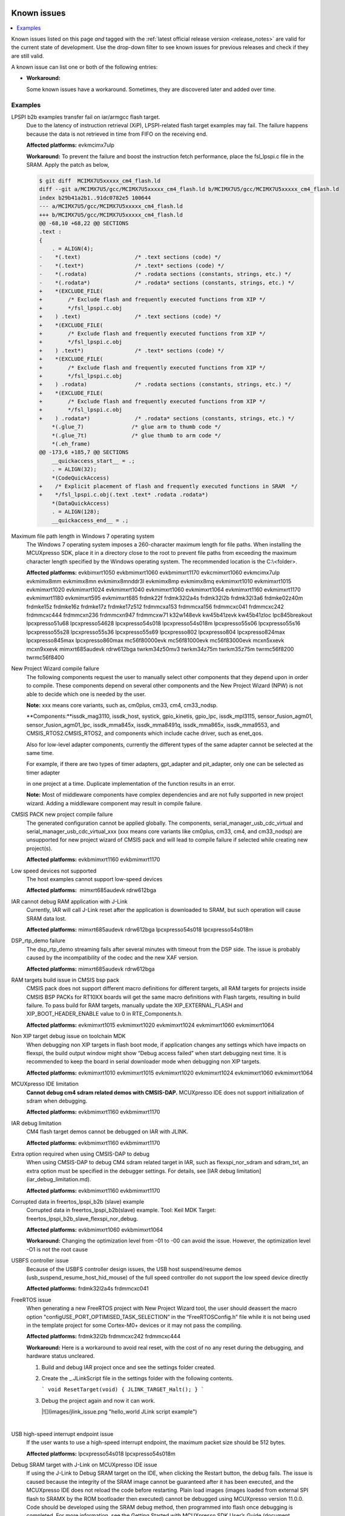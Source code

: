 Known issues
================

.. contents::
   :local:
   :depth: 3

Known issues listed on this page *and* tagged with the :ref:`latest official release version <release_notes>` are valid for the current state of development.
Use the drop-down filter to see known issues for previous releases and check if they are still valid.

A known issue can list one or both of the following entries:

* **Workaround:**

  Some known issues have a workaround.
  Sometimes, they are discovered later and added over time.

.. version-filter::
  :default: v2024-12-00-pvw2
  :container: dl/dt
  :tags: [("evk9mimx8ulp", "EVK9-MIMX8ULP"),
      ("evkbimxrt1050", "EVKB-IMXRT1050"),
      ("evkbmimxrt1060", "MIMXRT1060-EVKB"),
      ("evkbmimxrt1170", "MIMXRT1170-EVKB"),
      ("evkcmimxrt1060", "MIMXRT1060-EVKC"),
      ("evkmcimx7ulp", "EVK-MCIMX7ULP"),
      ("evkmimx8mm", "EVK-MIMX8MM"),
      ("evkmimx8mn", "EVK-MIMX8MN"),
      ("evkmimx8mnddr3l", "EVK-MIMX8MNDDR3L"),
      ("evkmimx8mp", "EVK-MIMX8MP"),
      ("evkmimx8mq", "EVK-MIMX8MQ"),
      ("evkmimx8ulp", "EVK-MIMX8ULP"),
      ("evkmimxrt1010", "EVK-MIMXRT1010"),
      ("evkmimxrt1015", "EVK-MIMXRT1015"),
      ("evkmimxrt1020", "EVK-MIMXRT1020"),
      ("evkmimxrt1024", "MIMXRT1024-EVK"),
      ("evkmimxrt1040", "MIMXRT1040-EVK"),
      ("evkmimxrt1064", "EVK-MIMXRT1064"),
      ("evkmimxrt1160", "MIMXRT1160-EVK"),
      ("evkmimxrt1180", "MIMXRT1180-EVK"),
      ("evkmimxrt595", "EVK-MIMXRT595"),
      ("evkmimxrt685", "EVK-MIMXRT685"),
      ("frdmk22f", "FRDM-K22F"),
      ("frdmk32l2a4s", "FRDM-K32L2A4S"),
      ("frdmk32l2b", "FRDM-K32L2B"),
      ("frdmk32l3a6", "FRDM-K32L3A6"),
      ("frdmke02z40m", "FRDM-KE02Z40M"),
      ("frdmke15z", "FRDM-KE15Z"),
      ("frdmke16z", "FRDM-KE16Z"),
      ("frdmke17z", "FRDM-KE17Z"),
      ("frdmke17z512", "FRDM-KE17Z512"),
      ("frdmmcxa153", "FRDM-MCXA153"),
      ("frdmmcxa156", "FRDM-MCXA156"),
      ("frdmmcxa166", "FRDM-MCXA166"),
      ("frdmmcxa276", "FRDM-MCXA276"),
      ("frdmmcxc041", "FRDM-MCXC041"),
      ("frdmmcxc242", "FRDM-MCXC242"),
      ("frdmmcxc444", "FRDM-MCXC444"),
      ("frdmmcxn236", "FRDM-MCXN236"),
      ("frdmmcxn947", "FRDM-MCXN947"),
      ("frdmmcxw71", "FRDM-MCXW71"),
      ("frdmmcxw72", "FRDM-MCXW72"),
      ("frdmrw612", "FRDM-RW612"),
      ("imx95lp4xevk15", "IMX95LP4XEVK-15"),
      ("imx95lpd5evk19", "IMX95LPD5EVK-19"),
      ("imx95verdinevk", "imx95verdinevk"),
      ("k32w148evk", "K32W148-EVK"),
      ("kw45b41zevk", "KW45B41Z-EVK"),
      ("kw45b41zloc", "KW45B41Z-LOC"),
      ("kw47evk", "KW47-EVK"),
      ("kw47loc", "KW47-LOC"),
      ("lpc845breakout", "LPC845BREAKOUT"),
      ("lpcxpresso51u68", "LPCXpresso51U68"),
      ("lpcxpresso54628", "LPCXpresso54628"),
      ("lpcxpresso54s018", "LPCXpresso54S018"),
      ("lpcxpresso54s018m", "LPCXpresso54S018M"),
      ("lpcxpresso55s06", "LPCXpresso55S06"),
      ("lpcxpresso55s16", "LPCXpresso55S16"),
      ("lpcxpresso55s28", "LPCXpresso55S28"),
      ("lpcxpresso55s36", "LPCXpresso55S36"),
      ("lpcxpresso55s69", "LPCXpresso55S69"),
      ("lpcxpresso802", "LPCXpresso802"),
      ("lpcxpresso804", "LPCXpresso804"),
      ("lpcxpresso824max", "LPCXpresso824MAX"),
      ("lpcxpresso845max", "LPCXpresso845MAX"),
      ("lpcxpresso860max", "LPCXpresso860MAX"),
      ("mcimx93autoevk", "MCIMX93AUTO-EVK"),
      ("mcimx93evk", "MCIMX93-EVK"),
      ("mcimx93qsb", "MCIMX93-QSB"),
      ("mcxn5xxevk", "MCX-N5XX-EVK"),
      ("mcxn9xxevk", "MCX-N9XX-EVK"),
      ("mcxw72evk", "MCX-W72-EVK"),
      ("mimxrt685audevk", "MIMXRT685-AUD-EVK"),
      ("mimxrt700evk", "MIMXRT700-EVK"),
      ("rdrw612bga", "RD-RW612-BGA"),
      ("twrkm34z50mv3", "TWR-KM34Z50MV3"),
      ("twrkm34z75m", "TWR-KM34Z75M"),
      ("twrkm35z75m", "TWR-KM35Z75M")]

.. page-filter::
  :name: boards

   evk9mimx8ulp EVK9-MIMX8ULP
   evkbimxrt1050 EVKB-IMXRT1050
   evkbmimxrt1060 MIMXRT1060-EVKB
   evkbmimxrt1170 MIMXRT1170-EVKB
   evkcmimxrt1060 MIMXRT1060-EVKC
   evkmcimx7ulp EVK-MCIMX7ULP
   evkmimx8mm EVK-MIMX8MM
   evkmimx8mn EVK-MIMX8MN
   evkmimx8mnddr3l EVK-MIMX8MNDDR3L
   evkmimx8mp EVK-MIMX8MP
   evkmimx8mq EVK-MIMX8MQ
   evkmimx8ulp EVK-MIMX8ULP
   evkmimxrt1010 EVK-MIMXRT1010
   evkmimxrt1015 EVK-MIMXRT1015
   evkmimxrt1020 EVK-MIMXRT1020
   evkmimxrt1024 MIMXRT1024-EVK
   evkmimxrt1040 MIMXRT1040-EVK
   evkmimxrt1064 EVK-MIMXRT1064
   evkmimxrt1160 MIMXRT1160-EVK
   evkmimxrt1180 MIMXRT1180-EVK
   evkmimxrt595 EVK-MIMXRT595
   evkmimxrt685 EVK-MIMXRT685
   frdmk22f FRDM-K22F
   frdmk32l2a4s FRDM-K32L2A4S
   frdmk32l2b FRDM-K32L2B
   frdmk32l3a6 FRDM-K32L3A6
   frdmke02z40m FRDM-KE02Z40M
   frdmke15z FRDM-KE15Z
   frdmke16z FRDM-KE16Z
   frdmke17z FRDM-KE17Z
   frdmke17z512 FRDM-KE17Z512
   frdmmcxa153 FRDM-MCXA153
   frdmmcxa156 FRDM-MCXA156
   frdmmcxa166 FRDM-MCXA166
   frdmmcxa276 FRDM-MCXA276
   frdmmcxc041 FRDM-MCXC041
   frdmmcxc242 FRDM-MCXC242
   frdmmcxc444 FRDM-MCXC444
   frdmmcxn236 FRDM-MCXN236
   frdmmcxn947 FRDM-MCXN947
   frdmmcxw71 FRDM-MCXW71
   frdmmcxw72 FRDM-MCXW72
   frdmrw612 FRDM-RW612
   imx95lp4xevk15 IMX95LP4XEVK-15
   imx95lpd5evk19 IMX95LPD5EVK-19
   imx95verdinevk imx95verdinevk
   k32w148evk K32W148-EVK
   kw45b41zevk KW45B41Z-EVK
   kw45b41zloc KW45B41Z-LOC
   kw47evk KW47-EVK
   kw47loc KW47-LOC
   lpc845breakout LPC845BREAKOUT
   lpcxpresso51u68 LPCXpresso51U68
   lpcxpresso54628 LPCXpresso54628
   lpcxpresso54s018 LPCXpresso54S018
   lpcxpresso54s018m LPCXpresso54S018M
   lpcxpresso55s06 LPCXpresso55S06
   lpcxpresso55s16 LPCXpresso55S16
   lpcxpresso55s28 LPCXpresso55S28
   lpcxpresso55s36 LPCXpresso55S36
   lpcxpresso55s69 LPCXpresso55S69
   lpcxpresso802 LPCXpresso802
   lpcxpresso804 LPCXpresso804
   lpcxpresso824max LPCXpresso824MAX
   lpcxpresso845max LPCXpresso845MAX
   lpcxpresso860max LPCXpresso860MAX
   mcimx93autoevk MCIMX93AUTO-EVK
   mcimx93evk MCIMX93-EVK
   mcimx93qsb MCIMX93-QSB
   mcxn5xxevk MCX-N5XX-EVK
   mcxn9xxevk MCX-N9XX-EVK
   mcxw72evk MCX-W72-EVK
   mimxrt685audevk MIMXRT685-AUD-EVK
   mimxrt700evk MIMXRT700-EVK
   rdrw612bga RD-RW612-BGA
   twrkm34z50mv3 TWR-KM34Z50MV3
   twrkm34z75m TWR-KM34Z75M
   twrkm35z75m TWR-KM35Z75M

.. HOWTO

   When adding a new version, set it as the default value of the version-filter directive.
   Once the version is updated, only issues that are valid for the new version will be displayed when entering the page.

   When updating this file, add entries in the following format:

   .. rst-class:: hideable boardA boardB vXXX vYYY 

   Title of the issue
     Description of the issue.
     Start every sentence on a new line and pay attention to indentations.

     There can be several paragraphs, but they must be indented correctly.

     **Affected platforms:** Write what hardware platform is affected by this issue.
     If an issue touches all hardware platforms, this line is not needed.

     **Workaround:** The last paragraph contains the workaround.
     The workaround is optional.

Examples
*********
.. rst-class:: hideable evkmcimx7ulp v2024-12-00-pvw2

LPSPI b2b examples transfer fail on iar/armgcc flash target.
    Due to the latency of instruction retrieval \(XiP\), LPSPI-related flash target examples may fail. The failure happens because the data is not retrieved in time from FIFO on the receiving end. 
    
    **Affected platforms:** evkmcimx7ulp
    
    **Workaround:** To prevent the failure and boost the instruction fetch performance, place the fsl\_lpspi.c file in the SRAM. Apply the patch as below,
    
    .. code-block:: none
        
        $ git diff  MCIMX7U5xxxxx_cm4_flash.ld
        diff --git a/MCIMX7U5/gcc/MCIMX7U5xxxxx_cm4_flash.ld b/MCIMX7U5/gcc/MCIMX7U5xxxxx_cm4_flash.ld
        index b29b41a2b1..91dc0782e5 100644
        --- a/MCIMX7U5/gcc/MCIMX7U5xxxxx_cm4_flash.ld
        +++ b/MCIMX7U5/gcc/MCIMX7U5xxxxx_cm4_flash.ld
        @@ -68,10 +68,22 @@ SECTIONS
        .text :
        {
            . = ALIGN(4);
        -    *(.text)                 /* .text sections (code) */
        -    *(.text*)                /* .text* sections (code) */
        -    *(.rodata)               /* .rodata sections (constants, strings, etc.) */
        -    *(.rodata*)              /* .rodata* sections (constants, strings, etc.) */
        +    *(EXCLUDE_FILE(
        +        /* Exclude flash and frequently executed functions from XIP */
        +        */fsl_lpspi.c.obj
        +    ) .text)                 /* .text sections (code) */
        +    *(EXCLUDE_FILE(
        +        /* Exclude flash and frequently executed functions from XIP */
        +        */fsl_lpspi.c.obj
        +    ) .text*)                /* .text* sections (code) */
        +    *(EXCLUDE_FILE(
        +        /* Exclude flash and frequently executed functions from XIP */
        +        */fsl_lpspi.c.obj
        +    ) .rodata)               /* .rodata sections (constants, strings, etc.) */
        +    *(EXCLUDE_FILE(
        +        /* Exclude flash and frequently executed functions from XIP */
        +        */fsl_lpspi.c.obj
        +    ) .rodata*)              /* .rodata* sections (constants, strings, etc.) */
            *(.glue_7)               /* glue arm to thumb code */
            *(.glue_7t)              /* glue thumb to arm code */
            *(.eh_frame)
        @@ -173,6 +185,7 @@ SECTIONS
            __quickaccess_start__ = .;
            . = ALIGN(32);
            *(CodeQuickAccess)
        +    /* Explicit placement of flash and frequently executed functions in SRAM  */
        +    */fsl_lpspi.c.obj(.text .text* .rodata .rodata*)
            *(DataQuickAccess)
            . = ALIGN(128);
            __quickaccess_end__ = .;

.. rst-class:: hideable evkbimxrt1050 evkbmimxrt1060 evkbmimxrt1170 evkcmimxrt1060 evkmcimx7ulp evkmimx8mm evkmimx8mn evkmimx8mnddr3l evkmimx8mp evkmimx8mq evkmimxrt1010 evkmimxrt1015 evkmimxrt1020 evkmimxrt1024 evkmimxrt1040 evkmimxrt1060 evkmimxrt1064 evkmimxrt1160 evkmimxrt1170 evkmimxrt1180 evkmimxrt595 evkmimxrt685 frdmk22f frdmk32l2a4s frdmk32l2b frdmk32l3a6 frdmke02z40m frdmke15z frdmke16z frdmke17z frdmke17z512 frdmmcxa153 frdmmcxa156 frdmmcxc041 frdmmcxc242 frdmmcxc444 frdmmcxn236 frdmmcxn947 frdmmcxw71 k32w148evk kw45b41zevk kw45b41zloc lpc845breakout lpcxpresso51u68 lpcxpresso54628 lpcxpresso54s018 lpcxpresso54s018m lpcxpresso55s06 lpcxpresso55s16 lpcxpresso55s28 lpcxpresso55s36 lpcxpresso55s69 lpcxpresso802 lpcxpresso804 lpcxpresso824max lpcxpresso845max lpcxpresso860max mc56f80000evk mc56f81000evk mc56f83000evk mcxn5xxevk mcxn9xxevk mimxrt685audevk rdrw612bga twrkm34z50mv3 twrkm34z75m twrkm35z75m twrmc56f8200 twrmc56f8400 k32w148evk v2024-12-00-pvw2

Maximum file path length in Windows 7 operating system
    The Windows 7 operating system imposes a 260-character maximum length for file paths. When installing the MCUXpresso SDK, place it in a directory close to the root to prevent file paths from exceeding the maximum character length specified by the Windows operating system. The recommended location is the C:\\<folder\>.

    **Affected platforms:** evkbimxrt1050 evkbmimxrt1060 evkbmimxrt1170 evkcmimxrt1060 evkmcimx7ulp evkmimx8mm evkmimx8mn evkmimx8mnddr3l evkmimx8mp evkmimx8mq evkmimxrt1010 evkmimxrt1015 evkmimxrt1020 evkmimxrt1024 evkmimxrt1040 evkmimxrt1060 evkmimxrt1064 evkmimxrt1160 evkmimxrt1170 evkmimxrt1180 evkmimxrt595 evkmimxrt685 frdmk22f frdmk32l2a4s frdmk32l2b frdmk32l3a6 frdmke02z40m frdmke15z frdmke16z frdmke17z frdmke17z512 frdmmcxa153 frdmmcxa156 frdmmcxc041 frdmmcxc242 frdmmcxc444 frdmmcxn236 frdmmcxn947 frdmmcxw71 k32w148evk kw45b41zevk kw45b41zloc lpc845breakout lpcxpresso51u68 lpcxpresso54628 lpcxpresso54s018 lpcxpresso54s018m lpcxpresso55s06 lpcxpresso55s16 lpcxpresso55s28 lpcxpresso55s36 lpcxpresso55s69 lpcxpresso802 lpcxpresso804 lpcxpresso824max lpcxpresso845max lpcxpresso860max mc56f80000evk mc56f81000evk mc56f83000evk mcxn5xxevk mcxn9xxevk mimxrt685audevk rdrw612bga twrkm34z50mv3 twrkm34z75m twrkm35z75m twrmc56f8200 twrmc56f8400 

New Project Wizard compile failure
    The following components request the user to manually select other components that they depend upon in order to compile. These components depend on several other components and the New Project Wizard \(NPW\) is not able to decide which one is needed by the user.

    **Note:** xxx means core variants, such as, cm0plus, cm33, cm4, cm33_nodsp.

    **Components:**issdk_mag3110, issdk_host, systick, gpio_kinetis, gpio_lpc, issdk_mpl3115, sensor_fusion_agm01, sensor_fusion_agm01_lpc, issdk_mma845x, issdk_mma8491q, issdk_mma865x, issdk_mma9553, and CMSIS_RTOS2.CMSIS_RTOS2, and components which include cache driver, such as enet_qos.

    Also for low-level adapter components, currently the different types of the same adapter cannot be selected at the same time.

    For example, if there are two types of timer adapters, gpt_adapter and pit_adapter, only one can be selected as timer adapter

    in one project at a time. Duplicate implementation of the function results in an error.

    **Note:** Most of middleware components have complex dependencies and are not fully supported in new project wizard. Adding a middleware component may result in compile failure.

.. rst-class:: hideable v2024-12-00-pvw2 evkbmimxrt1170 evkbmimxrt1160
CMSIS PACK new project compile failure
    The generated configuration cannot be applied globally. The components, serial_manager_usb_cdc_virtual and serial_manager_usb_cdc_virtual_xxx \(xxx means core variants like cm0plus, cm33, cm4, and cm33_nodsp\) are unsupported for new project wizard of CMSIS pack and will lead to compile failure if selected while creating new project\(s\).

    **Affected platforms:** evkbmimxrt1160 evkbmimxrt1170

.. rst-class:: hideable v2024-12-00-pvw2 mimxrt685audevk rdrw612bga

Low speed devices not supported
    The host examples cannot support low-speed devices

    **Affected platforms:**  mimxrt685audevk rdrw612bga

.. rst-class:: hideable v2024-12-00-pvw2 mimxrt685audevk rdrw612bga lpcxpresso54s018 lpcxpresso54s018
    
IAR cannot debug RAM application with J-Link
    Currently, IAR will call J-Link reset after the application is downloaded to SRAM, but such operation will cause SRAM data lost.

    **Affected platforms:** mimxrt685audevk rdrw612bga lpcxpresso54s018 lpcxpresso54s018m

.. rst-class:: hideable v2024-12-00-pvw2 mimxrt685audevk rdrw612bga 

DSP_rtp_demo failure
    The dsp_rtp_demo streaming fails after several minutes with timeout from the DSP side. The issue is probably caused by the incompatibility of the codec and the new XAF version.

    **Affected platforms:** mimxrt685audevk rdrw612bga 

.. rst-class:: hideable v2024-12-00-pvw2 evkmimxrt1015 evkmimxrt1020 evkmimxrt1024 evkmimxrt1060 evkmimxrt1064

RAM targets build issue in CMSIS bsp pack
    CMSIS pack does not support different macro definitions for different targets, all RAM targets for projects inside CMSIS BSP PACKs for RT10XX boards will get the same macro definitions with Flash targets, resulting in build failure. To pass build for RAM targets, manually update the XIP_EXTERNAL_FLASH and XIP_BOOT_HEADER_ENABLE value to 0 in RTE_Components.h.

    **Affected platforms:** evkmimxrt1015 evkmimxrt1020 evkmimxrt1024 evkmimxrt1060 evkmimxrt1064

.. rst-class:: hideable v2024-12-00-pvw2 evkmimxrt1010 evkmimxrt1015 evkmimxrt1020 evkmimxrt1024 evkmimxrt1060 evkmimxrt1064

Non XIP target debug issue on toolchain MDK
    When debugging non XIP targets in flash boot mode, if application changes any settings which have impacts on flexspi, the build output window might show “Debug access failed” when start debugging next time. It is recommended to keep the board in serial downloader mode when debugging non XIP targets.

    **Affected platforms:** evkmimxrt1010 evkmimxrt1015 evkmimxrt1020 evkmimxrt1024 evkmimxrt1060 evkmimxrt1064

.. rst-class:: hideable v2024-12-00-pvw2 evkbmimxrt1160 evkbmimxrt1170

MCUXpresso IDE limitation
    **Cannot debug cm4 sdram related demos with CMSIS-DAP.** MCUXpresso IDE does not support initialization of sdram when debugging.


    **Affected platforms:** evkbmimxrt1160 evkbmimxrt1170

.. rst-class:: hideable v2024-12-00-pvw2 evkbmimxrt1160 evkbmimxrt1170

IAR debug limitation
    CM4 flash target demos cannot be debugged on IAR with JLINK.

    **Affected platforms:** evkbmimxrt1160 evkbmimxrt1170

.. rst-class:: hideable v2024-12-00-pvw2 evkbmimxrt1160 evkbmimxrt1170

Extra option required when using CMSIS-DAP to debug
    When using CMSIS-DAP to debug CM4 sdram related target in IAR, such as flexspi_nor_sdram and sdram_txt, an extra option must be specified in the debugger settings. For details, see [IAR debug limitation](iar_debug_limitation.md).

    **Affected platforms:** evkbmimxrt1160 evkbmimxrt1170

.. rst-class:: hideable v2024-12-00-pvw2 evkbmimxrt1060 evkbmimxrt1064

Corrupted data in freertos_lpspi_b2b \(slave\) example
    Corrupted data in freertos_lpspi_b2b\(slave\) example.
    Tool: Keil MDK
    Target: freertos_lpspi_b2b_slave_flexspi_nor_debug.

    **Affected platforms:** evkbmimxrt1060 evkbmimxrt1064
    
    **Workaround:** Changing the optimization level from -01 to -00 can avoid the issue. However, the optimization level -O1 is not the root cause

.. rst-class:: hideable v2024-12-00-pvw2 frdmk32l2a4s frdmmcxc041

USBFS controller issue
    Because of the USBFS controller design issues, the USB host suspend/resume demos \(usb_suspend_resume_host_hid_mouse\) of the full speed controller do not support the low speed device directly

    **Affected platforms:** frdmk32l2a4s frdmmcxc041


.. rst-class:: hideable v2024-12-00-pvw2 frdmk32l2b frdmmcxc242 frdmmcxc444

FreeRTOS issue
    When generating a new FreeRTOS project with New Project Wizard tool, the user should deassert the macro option "configUSE_PORT_OPTIMISED_TASK_SELECTION” in the “FreeRTOSConfig.h” file while it is not being used in the template project for some Cortex-M0+ devices or it may not pass the compiling.

    **Affected platforms:** frdmk32l2b frdmmcxc242 frdmmcxc444

   
    **Workaround:** Here is a workaround to avoid real reset, with the cost of no any reset during the debugging, and hardware status uncleared.

    1.  Build and debug IAR project once and see the settings folder created.
    2.  Create the _.JLinkScript file in the settings folder with the following contents.

        ```
        void ResetTarget(void) {
        JLINK_TARGET_Halt();
        }
        ```

    3.  Debug the project again and now it can work.

        |![](images/jlink_issue.png "hello_world JLink script example")

    |

.. rst-class:: hideable v2024-12-00-pvw2 lpcxpresso54s018 lpcxpresso54s018m

USB high-speed interrupt endpoint issue
    If the user wants to use a high-speed interrupt endpoint, the maximum packet size should be 512 bytes.

    **Affected platforms:** lpcxpresso54s018 lpcxpresso54s018m

.. rst-class:: hideable v2024-12-00-pvw2 lpcxpresso54s018

Debug SRAM target with J-Link on MCUXpresso IDE issue
    If using the J-Link to Debug SRAM target on the IDE, when clicking the Restart button, the debug fails. The issue is caused because the integrity of the SRAM image cannot be guaranteed after it has been executed, and the MCUXpresso IDE does not reload the code before restarting. Plain load images \(images loaded from external SPI flash to SRAMX by the ROM bootloader then executed\) cannot be debugged using MCUXpresso version 11.0.0. Code should be developed using the SRAM debug method, then programmed into flash once debugging is completed. For more information, see the Getting Started with MCUXpresso SDK User’s Guide \(document MCUXSDKGSUG\).

    **Affected platforms:** lpcxpresso54s018

.. rst-class:: hideable evkbimxrt1050 v2024-12-00-pvw2 frdmke17z evkbimxrt1050 evkmcimx7ulp evkmimx8mm evkmimx8mn evkmimx8mp evkmimx8mq evkmimxrt1010 evkmimxrt1015 evkmimxrt1020 evkmimxrt1064 evkmimxrt595 evkmimxrt685 evkbmimxrt1060 evkcmimxrt1060 frdmk22f frdmk32l2a4s frdmk32l2b frdmk32l3a6 frdmke02z40m frdmke16z lpcxpresso54s018 lpc845breakout lpcxpresso54s018m lpcxpresso55s06 lpcxpresso55s28 lpcxpresso55s69 lpcxpresso802 lpcxpresso804 evkmimxrt1024 eevkbmimxrt1060 evkcmimxrt1060 evkmimxrt1160
evkbmimxrt1170 twrkm34z50mv3 twrkm34z75m frdmmcxc242 frdmk22f lpcxpresso51u68 lpcxpresso54628

Cannot add SDK components into FreeRTOS projects
    It is not possible to add any SDK components into FreeRTOS project using the MCUXpresso IDE New Project wizard.

    **Affected platforms:** frdmke17z frdmke17z evkbimxrt1050 evkmcimx7ulp evkmimx8mm evkmimx8mn evkmimx8mp evkmimx8mq evkmimxrt1010 evkmimxrt1015 evkmimxrt1020 evkmimxrt1064 evkmimxrt595 evkmimxrt685 evkbmimxrt1060 evkcmimxrt1060 frdmk22f frdmk32l2a4s frdmk32l2b frdmk32l3a6 frdmke02z40m frdmke16z lpcxpresso54s018 lpc845breakout lpcxpresso54s018m lpcxpresso55s06 lpcxpresso55s28 lpcxpresso55s69 lpcxpresso802 lpcxpresso804 evkmimxrt1024 eevkbmimxrt1060 evkcmimxrt1060 evkmimxrt1160
evkbmimxrt1170 twrkm34z50mv3 twrkm34z75m frdmmcxc242 frdmk22f pcxpresso51u68 lpcxpresso54628

.. rst-class:: hideable v2024-12-00-pvw2 evkbimxrt1050 evkmimxrt1010 evkmimxrt1020 evkmimxrt1024 frdmk32l2a4s lpcxpresso55s28

safety_iec60730b cloned project fails to build
    When you use the MCUXpresso Config Tool to clone the "safety_iec60730b" project in MCUXpresso SDK package, the created project fails to build. The build fails because the post-build setup for CRC is incorrect. Therefore, It is recommended to use the "safety_iec60730b" project in MCUXpresso SDK package.

    **Affected platforms:** evkbimxrt1050 v2024-12-00-pvw2 evkbimxrt1050 evkmimxrt1010 evkmimxrt1020 evkmimxrt1024 frdmk32l2a4s lpcxpresso55s28

.. rst-class:: hideable v2024-12-00-pvw2 frdmk22f frdmke15z

Importing FTM_PDB_ADC16 project into MCUXpresso Config tool reports FTM driver error
    When you import the FTM_PDB_ADC16 project using the MCUXpresso Config Tool an error is prompted. The error prompts that the FTM driver is not aligned with the peripheral components. It is recommended not to import this project into the MCUXpresso Config Tool.

    **Affected platforms:** frdmk22f frdmke15z

.. rst-class:: hideable v2024-12-00-pvw2 k32w148evk

Build warning in freertos_tickless example
    A build warning appears in the freertos_tickless example while working in the ArmGCC environment.
    .. code-block:: none
        `c:\c\pkg\cmsis\core\include\core_cm0plus.h:854:52: warning: array subscript 14 is above array bounds of 'volatile uint32_t[8]' {aka 'volatile long unsigned int[8]'} [-Warray-bounds]`.

    **Affected platforms:** k32w148evk

.. rst-class:: hideable v2024-12-00-pvw2 frdmk32l2a4s frdmk32l2b frdmk32l3a6 

Example freertos_lpspi fail before the console output
    The example freertos_lpspi fails before the message "LPSPI master transfer completed successfully." appears in the console output.

    Console output:

    ```
    FreeRTOS LPSPI example start.
    This example use one lpspi instance as master and another as slave on a single board.
    Master and slave are both use interrupt way.
    Please make sure you make the correct line connection. Basically, the connection is:
    LPSPI_master -- LPSPI_slave
     CLK -- CLK
     PCS -- PCS
     SOUT -- SIN
     SIN -- SOUT
     ---

    ```

    ---

    **Affected platforms:** frdmk32l2a4s frdmk32l2b frdmk32l3a6 

.. rst-class:: hideable v2024-12-00-pvw2 lpcxpresso54s018

Example freertos_spi fails in MCUXpresso IDE
    The example freertos_spi fails in the MCUXpresso IDE environment.

    **Affected platforms:** lpcxpresso54s018


.. rst-class:: hideable v2024-12-00-pvw2

Examples are not fully tested
    The following examples are not fully tested in this Early Access Release.
    -   wifi_setup
    -   wifi_cert
    -   wifi_test_mode
    -   wifi_webconfig
    -   wifi_ipv4_ipv6_echo
    -   aws_shadow_wifi_nxp
    -   aws_greengrass_discovery_wifi_nxp
    -   aws_remote_control_wifi_nxp
    -   aws_tests_wifi_nxp
    -   lwip_httpssrv_ota_wifi
    -   lwip_httpscli_ota_wifi
    -   ota_demo_wifi

    **Affected platforms:** 

.. rst-class:: hideable evkbimxrt1050 v2024-12-00-pvw2

Some Azure examples cannot finish PHY Initializing on MCUXpresso
    The following Azure examples cannot finish PHY initializing on MCUXpresso when running in Arm GCC, IAR, or Keil environment.

    **Examples**: `azure_amqp, azure_http, azure_mqtt, azure_amqp_rc, azure_http_rc,` and `azure_mqtt_rc`.

    **Affected platforms:** 

.. rst-class:: hideable v2024-12-00-pvw2 mimxrt685audevk mimxrt700evk


lwip_httpssrv_ota_wifi example fails to accept the new image on EVKMIMXRT685
    After uploading the new image over https, and rebooting the board the new image starts. However, reboot starts it is not possible to accept the update and make it permanent. This issue is specific to combination of EVKMIMXRT685 board and AW-NM191NF-uSD Wi-Fi module. Other configurations are not affected.

    **Affected platforms:** mimxrt685audevk mimxrt700evk


.. rst-class:: hideable v2024-12-00-pvw2 mimxrt685audevk mimxrt700evk

Board may reset itself when running SD card related cases
    Board may reset itself when running SD card related cases. However, the issue is not reproduced if more power supply is connected.

    **Affected platforms:** mimxrt685audevk mimxrt700evk

.. rst-class:: hideable evkbimxrt1050 v2024-12-00-pvw2 rdrw612bga

usb_device_mtp example cannot boot on Keil MDK µVision
    After reset, the usb_device_mtp and usb_device_mtp_lite examples cannot boot successfully when using Keil MDK µVision. Adding the *--predefine="-DXIP_BOOT_HEADER_ENABLE=1"* into **Options for target \> Linker \> Misc controls** can fix this issue.

    **Affected platforms:** rdrw612bga

.. rst-class:: hideable v2024-12-00-pvw2 rdrw612bga frdmrw612 evkmimxrt1160 evkbmimxrt1170 evkbmimxrt1060 evkcmimxrt1060

Log output may be mixed in shell/hfp example
    When multiple tasks print the log, the serial port terminal output has the probability to appear mixed.

    **Affected platforms:** rdrw612bga frdmrw612 evkmimxrt1160 evkbmimxrt1170 evkbmimxrt1060 evkcmimxrt1060

.. rst-class:: hideable v2024-12-00-pvw2 rdrw612bga frdmrw612 evkmimxrt1160 evkbmimxrt1170 evkbmimxrt1060 evkcmimxrt1060

LE encryption failure causes connection to fail
    There can be a corner case when LE link encryption can fail. This occurs when device under test \(DUT\); RT Bluetooth controller here, while waiting for the response to LL_SLAVE_FEATURES_REQ, instead receives the LL_ENC_REQ response from a remote device. This causes deadlock scenario where DUT and remote devices are stuck waiting for response from peer.

    **Affected platforms:** rdrw612bga frdmrw612 evkmimxrt1160 evkbmimxrt1170 evkbmimxrt1060 evkcmimxrt1060

.. rst-class:: hideable v2024-12-00-pvw2  rdrw612bga frdmrw612 evkmimxrt1160 evkbmimxrt1170 evkbmimxrt1060 evkcmimxrt1060

Connection disconnects with 7.5 ms connection interval
    When wireless example works as a peripheral, the central role with 7. 5 ms connection interval connects to the wireless example. However, when using the 6th/7th/8th central to connect the wireless example, all the previous connections with the previous centrals are disconnected. When wireless example works as central and the connection interval is 7.5 ms, the 4th peripheral is not scanned.

    **Affected platforms:**  rdrw612bga frdmrw612 evkmimxrt1160 evkbmimxrt1170 evkbmimxrt1060 evkcmimxrt1060

.. rst-class:: hideable v2024-12-00-pvw2 rdrw612bga frdmrw612 evkmimxrt1160 evkbmimxrt1170 evkbmimxrt1060 evkcmimxrt1060

a2dp sink demo: Noise may occur when phone plays music with other operations
    Noise may occur when phone plays music with other operations. For example:
    -   Switches the WIFI network of the phone when playing music
    -   Switches music when playing the online music

    **Affected platforms:** rdrw612bga frdmrw612 evkmimxrt1160 evkbmimxrt1170 evkbmimxrt1060 evkcmimxrt1060

.. rst-class:: hideable v2024-12-00-pvw2 rdrw612bga frdmrw612

Volume is very loud from codec in the a2dp sink and hfp demos
    After connecting to the phone and playing music or calling, the codec volume is very loud.

    **Affected platforms:** rdrw612bga frdmrw612


.. rst-class:: hideable evkmimxrt1060 v2024-12-00-pvw2

Wireless EdgeFast_Bluetooth stack is not supported by any kits
    Wireless EdgeFast_Bluetooth stack can be downloaded by EVK-MIMXRT1060-AGM01, EVK-MIMXRT1060-OM13790HOST and EVK-MIMXRT1060-OM13588 in [https://mcuxpresso.nxp.com/en/welcome](https://mcuxpresso.nxp.com/en/welcome). However, it is not supported in these kits.
    
    
    **Affected platforms:**  evkmimxrt1060

.. rst-class:: hideable evkbmimxrt1060 v2024-12-00-pvw2
    Wireless EdgeFast_Bluetooth stack is not supported by any kits
        Wireless EdgeFast_Bluetooth stack can be downloaded by MIMXRT1060-EVKB-AGM01, MIMXRT1060-EVKB-OM13790HOST and MIMXRT1060-EVKB-OM13588 in [https://mcuxpresso.nxp.com/en/welcome](https://mcuxpresso.nxp.com/en/welcome). However, it is not supported in these kits.

    **Affected platforms:** evkmimxrt1060


.. rst-class:: hideable evkmimxrt1170 v2024-12-00-pvw2
    Wireless EdgeFast_Bluetooth stack is not supported by any kits         
        Wireless EdgeFast_Bluetooth stack can be downloaded by MIMXRT1170-EVK-AGM01 and MIMXRT1170-EVK-OM13790HOST in [https://mcuxpresso.nxp.com/en/welcome](https://mcuxpresso.nxp.com/en/welcome). However, it is not supported in these kits.

    **Affected platforms:** evkmimxrt1170
    
 .. rst-class:: hideable evkmimxrt685 v2024-12-00-pvw2   
    Wireless EdgeFast_Bluetooth stack is not supported by any kits   
         Wireless EdgeFast_Bluetooth stack can be downloaded by EVK-MIMXRT685-AGM01 and EVK-MIMXRT685-OM13790HOST in [https://mcuxpresso.nxp.com/en/welcome](https://mcuxpresso.nxp.com/en/welcome). However, it is not supported in these kits.

    **Affected platforms:** evkmimxrt685
    
.. rst-class:: hideable evkmimxrt595 v2024-12-00-pvw2  
    Wireless EdgeFast_Bluetooth stack is not supported by any kits 
        Wireless EdgeFast_Bluetooth stack can be downloaded by EVK-MIMXRT595-AGM01 and EVK-MIMXRT595-OM13790HOST in [https://mcuxpresso.nxp.com/en/welcome](https://mcuxpresso.nxp.com/en/welcome). However, it is not supported in these kits.

    **Affected platforms:** evkmimxrt595

.. rst-class:: hideable v2024-12-00-pvw2 evkmimxrt1160

aws_httpscli_corehttp example for evkmimxrt1160 issue in MCUXpressoIDE release target
    The *aws_httpscli_corehttp* example for evkmimxrt1160 does not work correctly in MCUXpressoIDE release target. Use the debug target only in this IDE.

    **Affected platforms:** evkmimxrt1160

.. rst-class:: hideable v2024-12-00-pvw2 evkbmimxrt1170

Insufficient heap in ota_demo examples
    The ota_demo examples, especially ota_demo_wifi, may run out of heap in the out-of-the-box configuration.

    **Affected platforms:** evkbmimxrt1170

    **Workaround:** Therefore, increasing the heap size to 200 KB in FreeRTOSConfig.h is recommended.

    To increase the heap size, change line 62:

    ```
    #define configTOTAL_HEAP_SIZE ( ( size_t ) ( 200 * 1024 ) )
    ```

.. rst-class:: hideable v2024-12-00-pvw2

Debug and sdram_debug version of lwip_ipv4_ipv6_echo_freertos@cm4 project cannot compile in V5.37 MDK
    The debug and sdram_debug version of lwip_ipv4_ipv6_echo_freertos@cm4 project cannot compile in V5.37 MDK. The location of lwip_ipv4_ipv6_echo_freertos@cm4 mdk project is: *boards\\evkmimxrt1170\\lwip_examples\\lwip_ipv4_ipv6_echo\\freertos\\cm4\\mdk*. The debug and sdram_debug version can compile successfully in V5.36 MDK. However, compile issue occurs in V5.37 MDK.

    **Affected platforms:** 

.. rst-class:: hideable v2024-12-00-pvw2 evkmimxrt1060

Debugger cannot connect to target board when connecting TP11 of RT1060 to J11 \(pin 2\) of AW-AM510 uSD wireless module
    To download hands-free or handsfree_ag example to RT1060, J11 \(pin 2\) should only be connected to TP11 after downloading executable file to target board.

    **Affected platforms:** evkmimxrt1060

.. rst-class:: hideable evkbmimxrt1060  mcimx93evk v2024-12-00-pvw2

SEGGER J-Link debugger usage problem
    When an M core software is already running, it is possible to get HardFault or data verification issue during loading image into TCM by debugger.

    **Affected platforms:** evkbmimxrt1060 mcimx93evk

    **Workaround:** The following steps are recommended to use the J-Link debugger.

    1.  Configure switch SW1301 to M core boot; low-power boot. Ensure that there is no image on the boot source.
    2.  Power the board and start the debugger for use.
    3.  To restart the debugger, stop the debugger, power off the board, and repeat step \#2.

.. rst-class:: hideable v2024-12-00-pvw2 frdmmcxc041 frdmmcxc242 frdmmcxc444

<<<<<<< HEAD
=======
.. rst-class:: hideable v2024-12-00-pvw2

LE encryption failure causes connection to fail
    There can be a corner case when LE link encryption can fail. This occurs when device under test \(DUT\); RT Bluetooth controller here, while waiting for the response to LL_SLAVE_FEATURES_REQ, instead receives the LL_ENC_REQ response from a remote device. This causes deadlock scenario where DUT and remote devices are stuck waiting for response from peer.

    **Affected platforms:** 

.. rst-class:: hideable v2024-12-00-pvw2

Log output may be mixed in shell/hfp example
    When multiple tasks print the log, the serial port terminal output has the probability to appear mixed.

    **Affected platforms:** 

.. rst-class:: hideable v2024-12-00-pvw2

Low speed devices not supported
    The host examples cannot support low-speed devices

    **Affected platforms:** 

.. rst-class:: hideable v2024-12-00-pvw2

lwip_httpssrv_ota_wifi example fails to accept the new image on EVKMIMXRT685
    After uploading the new image over https, and rebooting the board the new image starts. However, reboot starts it is not possible to accept the update and make it permanent. This issue is specific to combination of EVKMIMXRT685 board and AW-NM191NF-uSD Wi-Fi module. Other configurations are not affected.

    **Affected platforms:** 

.. rst-class:: hideable evkbimxrt1050 evkbmimxrt1060 evkbmimxrt1170 evkcmimxrt1060 evkmcimx7ulp evkmimx8mm evkmimx8mn evkmimx8mnddr3l evkmimx8mp evkmimx8mq evkmimxrt1010 evkmimxrt1015 evkmimxrt1020 evkmimxrt1024 evkmimxrt1040 evkmimxrt1060 evkmimxrt1064 evkmimxrt1160 evkmimxrt1170 evkmimxrt1180 evkmimxrt595 evkmimxrt685 frdmk22f frdmk32l2a4s frdmk32l2b frdmk32l3a6 frdmke02z40m frdmke15z frdmke16z frdmke17z frdmke17z512 frdmmcxa153 frdmmcxa156 frdmmcxc041 frdmmcxc242 frdmmcxc444 frdmmcxn236 frdmmcxn947 frdmmcxw71 k32w148evk kw45b41zevk kw45b41zloc lpc845breakout lpcxpresso51u68 lpcxpresso54628 lpcxpresso54s018 lpcxpresso54s018m lpcxpresso55s06 lpcxpresso55s16 lpcxpresso55s28 lpcxpresso55s36 lpcxpresso55s69 lpcxpresso802 lpcxpresso804 lpcxpresso824max lpcxpresso845max lpcxpresso860max mc56f80000evk mc56f81000evk mc56f83000evk mcxn5xxevk mcxn9xxevk mimxrt685audevk rdrw612bga twrkm34z50mv3 twrkm34z75m twrkm35z75m twrmc56f8200 twrmc56f8400 v2024-12-00-pvw2

Maximum file path length in Windows 7 operating system
    The Windows 7 operating system imposes a 260-character maximum length for file paths. When installing the MCUXpresso SDK, place it in a directory close to the root to prevent file paths from exceeding the maximum character length specified by the Windows operating system. The recommended location is the C:\\<folder\>.

    **Affected platforms:** evkbimxrt1050 evkbmimxrt1060 evkbmimxrt1170 evkcmimxrt1060 evkmcimx7ulp evkmimx8mm evkmimx8mn evkmimx8mnddr3l evkmimx8mp evkmimx8mq evkmimxrt1010 evkmimxrt1015 evkmimxrt1020 evkmimxrt1024 evkmimxrt1040 evkmimxrt1060 evkmimxrt1064 evkmimxrt1160 evkmimxrt1170 evkmimxrt1180 evkmimxrt595 evkmimxrt685 frdmk22f frdmk32l2a4s frdmk32l2b frdmk32l3a6 frdmke02z40m frdmke15z frdmke16z frdmke17z frdmke17z512 frdmmcxa153 frdmmcxa156 frdmmcxc041 frdmmcxc242 frdmmcxc444 frdmmcxn236 frdmmcxn947 frdmmcxw71 k32w148evk kw45b41zevk kw45b41zloc lpc845breakout lpcxpresso51u68 lpcxpresso54628 lpcxpresso54s018 lpcxpresso54s018m lpcxpresso55s06 lpcxpresso55s16 lpcxpresso55s28 lpcxpresso55s36 lpcxpresso55s69 lpcxpresso802 lpcxpresso804 lpcxpresso824max lpcxpresso845max lpcxpresso860max mc56f80000evk mc56f81000evk mc56f83000evk mcxn5xxevk mcxn9xxevk mimxrt685audevk rdrw612bga twrkm34z50mv3 twrkm34z75m twrkm35z75m twrmc56f8200 twrmc56f8400 

lvgl example for evkbmimxrt1170 issue in MCUXpressoIDE
    The *lvgl* example for evkbmimxrt1170 does not work correctly in MCUXpressoIDE.

    **Affected platforms:**

.. rst-class:: hideable v2024-12-00-pvw2

MCUXpresso IDE limitation
    **Cannot debug cm4 sdram related demos with CMSIS-DAP.** MCUXpresso IDE does not support initialization of sdram when debugging.


    **Affected platforms:** 

.. rst-class:: hideable evkbimxrt1050 evkbmimxrt1060 evkbmimxrt1170 evkcmimxrt1060 evkmcimx7ulp evkmimx8mm evkmimx8mn evkmimx8mnddr3l evkmimx8mp evkmimx8mq evkmimxrt1010 evkmimxrt1015 evkmimxrt1020 evkmimxrt1024 evkmimxrt1040 evkmimxrt1060 evkmimxrt1064 evkmimxrt1160 evkmimxrt1170 evkmimxrt1180 evkmimxrt595 evkmimxrt685 frdmk22f frdmk32l2a4s frdmk32l2b frdmk32l3a6 frdmke02z40m frdmke15z frdmke16z frdmke17z frdmke17z512 frdmmcxa153 frdmmcxa156 frdmmcxc041 frdmmcxc242 frdmmcxc444 frdmmcxn236 frdmmcxn947 frdmmcxw71 k32w148evk kw45b41zevk kw45b41zloc lpc845breakout lpcxpresso51u68 lpcxpresso54628 lpcxpresso54s018 lpcxpresso54s018m lpcxpresso55s06 lpcxpresso55s16 lpcxpresso55s28 lpcxpresso55s36 lpcxpresso55s69 lpcxpresso802 lpcxpresso804 lpcxpresso824max lpcxpresso845max lpcxpresso860max mc56f80000evk mc56f81000evk mc56f83000evk mcxn5xxevk mcxn9xxevk mimxrt685audevk rdrw612bga twrkm34z50mv3 twrkm34z75m twrkm35z75m twrmc56f8200 twrmc56f8400 v2024-12-00-pvw2

New Project Wizard compile failure
    The following components request the user to manually select other components that they depend upon in order to compile. These components depend on several other components and the New Project Wizard \(NPW\) is not able to decide which one is needed by the user.

    **Note:** xxx means core variants, such as, cm0plus, cm33, cm4, cm33_nodsp.

    **Components:**issdk_mag3110, issdk_host, systick, gpio_kinetis, gpio_lpc, issdk_mpl3115, sensor_fusion_agm01, sensor_fusion_agm01_lpc, issdk_mma845x, issdk_mma8491q, issdk_mma865x, issdk_mma9553, and CMSIS_RTOS2.CMSIS_RTOS2, and components which include cache driver, such as enet_qos.

    Also for low-level adapter components, currently the different types of the same adapter cannot be selected at the same time.

    For example, if there are two types of timer adapters, gpt_adapter and pit_adapter, only one can be selected as timer adapter

    in one project at a time. Duplicate implementation of the function results in an error.

    **Note:** Most of middleware components have complex dependencies and are not fully supported in new project wizard. Adding a middleware component may result in compile failure.



.. rst-class:: hideable v2024-12-00-pvw2

No log output from RTT viewer when a project is created using MCUXpresso IDE New Project Wizard
    There is no log output from RTT viewer when a project is created with MCUXpresso IDE New Project Wizard and SEGGER RTT is selected as the debug console. The workaround is to add the link option in the project settings.
    ![](images/npw_rtt_known_issue.png "Project settings")

    **Affected platforms:** 

.. rst-class:: hideable v2024-12-00-pvw2

Non XIP target debug issue on toolchain MDK
    When debugging non XIP targets in flash boot mode, if application changes any settings which have impacts on flexspi, the build output window might show “Debug access failed” when start debugging next time. It is recommended to keep the board in serial downloader mode when debugging non XIP targets.

    **Affected platforms:** 

.. rst-class:: hideable v2024-12-00-pvw2

ntag_i2c_explorer_blink demo issue
    The ntag_i2c_explorer_blink demo application works on Rev D or Rev E of the Freedom FRDM-K64F board, but fails to communicate on other versions of the board.

    **Affected platforms:** 

.. rst-class:: hideable v2024-12-00-pvw2

RAM targets build issue in CMSIS bsp pack
    CMSIS pack does not support different macro definitions for different targets, all RAM targets for projects inside CMSIS BSP PACKs for RT10XX boards will get the same macro definitions with Flash targets, resulting in build failure. To pass build for RAM targets, manually update the XIP_EXTERNAL_FLASH and XIP_BOOT_HEADER_ENABLE value to 0 in RTE_Components.h.

    **Affected platforms:** 

.. rst-class:: hideable v2024-12-00-pvw2

safety_iec60730b cloned project fails to build
    When you use the MCUXpresso Config Tool to clone the "safety_iec60730b" project in MCUXpresso SDK package, the created project fails to build. The build fails because the post-build setup for CRC is incorrect. Therefore, It is recommended to use the "safety_iec60730b" project in MCUXpresso SDK package.

    **Affected platforms:** 

.. rst-class:: hideable evkbimxrt1050 v2024-12-00-pvw2

Some Azure examples cannot finish PHY Initializing on MCUXpresso
    The following Azure examples cannot finish PHY initializing on MCUXpresso when running in Arm GCC, IAR, or Keil environment.

    **Examples**: `azure_amqp, azure_http, azure_mqtt, azure_amqp_rc, azure_http_rc,` and `azure_mqtt_rc`.

    **Affected platforms:** 

.. rst-class:: hideable evkbimxrt1050 v2024-12-00-pvw2

usb_device_mtp example cannot boot on Keil MDK µVision
    After reset, the usb_device_mtp and usb_device_mtp_lite examples cannot boot successfully when using Keil MDK µVision. Adding the *--predefine="-DXIP_BOOT_HEADER_ENABLE=1"* into **Options for target \> Linker \> Misc controls** can fix this issue.

    **Affected platforms:** 

.. rst-class:: hideable v2024-12-00-pvw2

USB high-speed interrupt endpoint issue
    If the user wants to use a high-speed interrupt endpoint, the maximum packet size should be 512 bytes.

    **Affected platforms:** 

.. rst-class:: hideable v2024-12-00-pvw2
>>>>>>> d6eab9c (lvgl known_issues.rst edited online with Bitbucket)

USB PID issue
    Because the PID of all USB device examples is updated, uninstall the device drivers and then reinstall when the device \(with new PID\) is plugged in the first time.

    **Affected platforms:** frdmmcxc041 frdmmcxc242 frdmmcxc444



.. rst-class:: hideable v2024-12-00-pvw2 

CMSIS-PACK svd issue
    CMSIS-PACK DFP installation takes a while. When installing cmsis-pack DFP, Keil MDK processes the MCU SVD file. The large size of SVD file takes considerable time to finish this conversion. During the installation, the progress appears stalled. However, it finishes after approximately 20 minutes.

    **Affected platforms:** 



.. rst-class:: hideable v2024-12-00-pvw2 lpcxpresso54s018m

littlefs_shell does not produce output
    littlefs_shell example compiled by armgcc does not produce debug console output on LPCXpresso54S018M board. Root cause is unknown.

    **Affected platforms:** lpcxpresso54s018m

.. rst-class:: hideable v2024-12-00-pvw2 k32w148evk

Only FreeRTOS is tested for RTOS support
    This release only supports the FreeRTOS kernel and a bare-metal non-preemptive task scheduler.

    **Affected platforms:** k32w148evk

.. rst-class:: hideable v2024-12-00-pvw2

The wifi_webconfig example can get stuck after AP to client switch
    The app stops uAP during switch to client, which can cause app to hang.

    **Affected platforms:** 